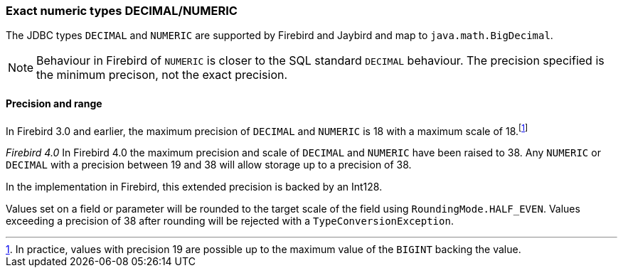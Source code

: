 [[ref-decimal]]
=== Exact numeric types DECIMAL/NUMERIC

The JDBC types `DECIMAL` and `NUMERIC` are supported by Firebird and Jaybird and map to `java.math.BigDecimal`.

NOTE: Behaviour in Firebird of `NUMERIC` is closer to the SQL standard `DECIMAL` behaviour. 
The precision specified is the minimum precison, not the exact precision.

[[ref-decimal-precision-range]]
==== Precision and range

In Firebird 3.0 and earlier, the maximum precision of `DECIMAL` and `NUMERIC` is 18 with a maximum scale of 18.footnote:[In practice, values with precision 19 are possible up to the maximum value of the `BIGINT` backing the value.]

[.since]_Firebird 4.0_ In Firebird 4.0 the maximum precision and scale of `DECIMAL` and `NUMERIC` have been raised to 38.
Any `NUMERIC` or `DECIMAL` with a precision between 19 and 38 will allow storage up to a precision of 38.

In the implementation in Firebird, this extended precision is backed by an Int128.

Values set on a field or parameter will be rounded to the target scale of the field using `RoundingMode.HALF_EVEN`.
Values exceeding a precision of 38 after rounding will be rejected with a `TypeConversionException`.

